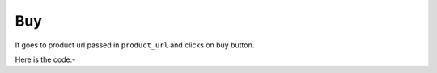 **************************************************
Buy
**************************************************
It goes to product url passed in ``product_url`` and clicks on buy button.

Here is the code:-

.. py:function:: amazon.buy(product_url="product_url")

   
   :param str product_url: Product link which need to be buy
   :return: {}
   :rtype: dict
